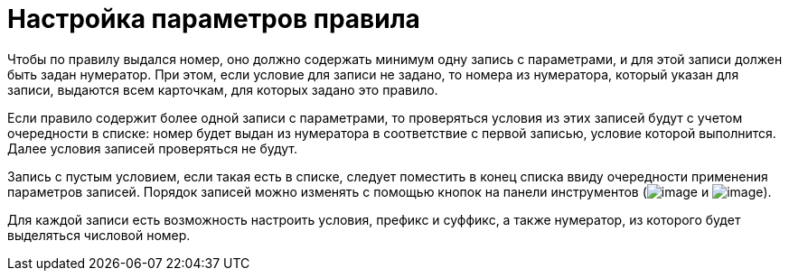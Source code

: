 = Настройка параметров правила

Чтобы по правилу выдался номер, оно должно содержать минимум одну запись с параметрами, и для этой записи должен быть задан нумератор. При этом, если условие для записи не задано, то номера из нумератора, который указан для записи, выдаются всем карточкам, для которых задано это правило.

Если правило содержит более одной записи с параметрами, то проверяться условия из этих записей будут с учетом очередности в списке: номер будет выдан из нумератора в соответствие с первой записью, условие которой выполнится. Далее условия записей проверяться не будут.

Запись с пустым условием, если такая есть в списке, следует поместить в конец списка ввиду очередности применения параметров записей. Порядок записей можно изменять с помощью кнопок на панели инструментов (image:buttons/num_arrow_green_down.png[image] и image:buttons/num_arrow_green_up.png[image]).

Для каждой записи есть возможность настроить условия, префикс и суффикс, а также нумератор, из которого будет выделяться числовой номер.
